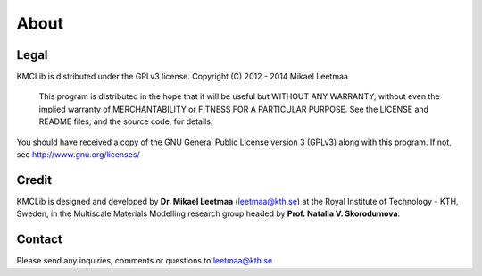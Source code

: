.. _`about`:

About
==============

Legal
------
KMCLib is distributed under the GPLv3 license. Copyright (C)  2012 - 2014  Mikael Leetmaa

 This program is distributed in the hope that it will be useful
 but WITHOUT ANY WARRANTY; without even the implied warranty of
 MERCHANTABILITY or FITNESS FOR A PARTICULAR PURPOSE.  See the
 LICENSE and README files, and the source code, for details.

You should have received a copy of the GNU General Public License version 3
(GPLv3) along with this program. If not, see http://www.gnu.org/licenses/

Credit
-----------
KMCLib is designed and developed by **Dr. Mikael Leetmaa**
(leetmaa@kth.se) at the Royal
Institute of Technology - KTH, Sweden, in the
Multiscale Materials Modelling research group headed by
**Prof. Natalia V. Skorodumova**.

Contact
---------
Please send any inquiries, comments or questions to leetmaa@kth.se

